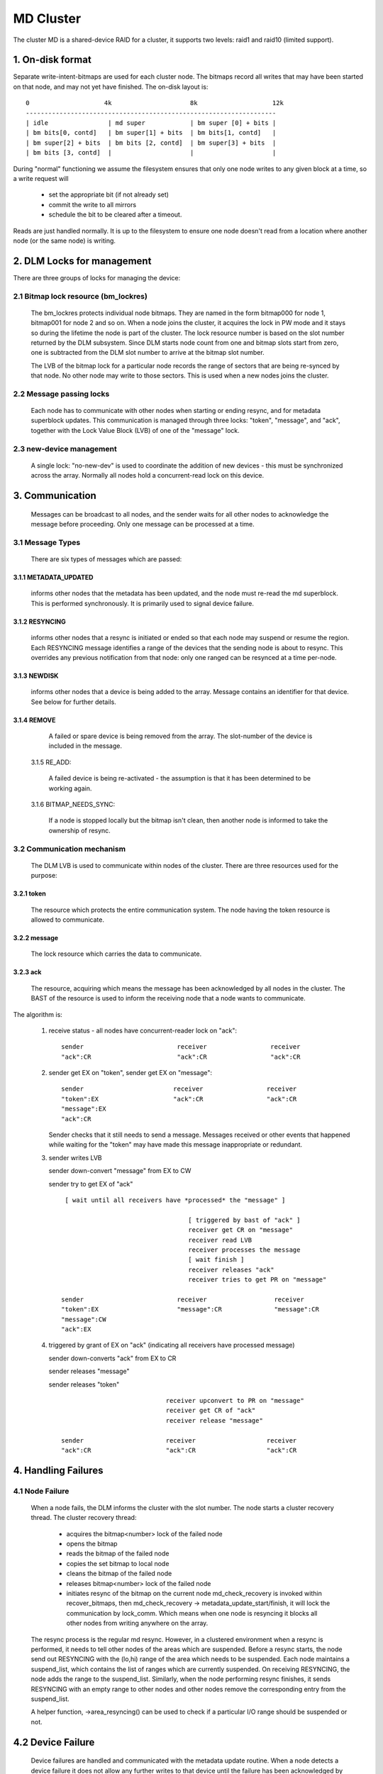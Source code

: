 ==========
MD Cluster
==========

The cluster MD is a shared-device RAID for a cluster, it supports
two levels: raid1 and raid10 (limited support).


1. On-disk format
=================

Separate write-intent-bitmaps are used for each cluster node.
The bitmaps record all writes that may have been started on that node,
and may not yet have finished. The on-disk layout is::

  0                    4k                     8k                    12k
  -------------------------------------------------------------------
  | idle                | md super            | bm super [0] + bits |
  | bm bits[0, contd]   | bm super[1] + bits  | bm bits[1, contd]   |
  | bm super[2] + bits  | bm bits [2, contd]  | bm super[3] + bits  |
  | bm bits [3, contd]  |                     |                     |

During "normal" functioning we assume the filesystem ensures that only
one node writes to any given block at a time, so a write request will

 - set the appropriate bit (if not already set)
 - commit the write to all mirrors
 - schedule the bit to be cleared after a timeout.

Reads are just handled normally. It is up to the filesystem to ensure
one node doesn't read from a location where another node (or the same
node) is writing.


2. DLM Locks for management
===========================

There are three groups of locks for managing the device:

2.1 Bitmap lock resource (bm_lockres)
-------------------------------------

 The bm_lockres protects individual node bitmaps. They are named in
 the form bitmap000 for node 1, bitmap001 for node 2 and so on. When a
 node joins the cluster, it acquires the lock in PW mode and it stays
 so during the lifetime the node is part of the cluster. The lock
 resource number is based on the slot number returned by the DLM
 subsystem. Since DLM starts node count from one and bitmap slots
 start from zero, one is subtracted from the DLM slot number to arrive
 at the bitmap slot number.

 The LVB of the bitmap lock for a particular node records the range
 of sectors that are being re-synced by that node.  No other
 node may write to those sectors.  This is used when a new nodes
 joins the cluster.

2.2 Message passing locks
-------------------------

 Each node has to communicate with other nodes when starting or ending
 resync, and for metadata superblock updates.  This communication is
 managed through three locks: "token", "message", and "ack", together
 with the Lock Value Block (LVB) of one of the "message" lock.

2.3 new-device management
-------------------------

 A single lock: "no-new-dev" is used to coordinate the addition of
 new devices - this must be synchronized across the array.
 Normally all nodes hold a concurrent-read lock on this device.

3. Communication
================

 Messages can be broadcast to all nodes, and the sender waits for all
 other nodes to acknowledge the message before proceeding.  Only one
 message can be processed at a time.

3.1 Message Types
-----------------

 There are six types of messages which are passed:

3.1.1 METADATA_UPDATED
^^^^^^^^^^^^^^^^^^^^^^

   informs other nodes that the metadata has
   been updated, and the node must re-read the md superblock. This is
   performed synchronously. It is primarily used to signal device
   failure.

3.1.2 RESYNCING
^^^^^^^^^^^^^^^
   informs other nodes that a resync is initiated or
   ended so that each node may suspend or resume the region.  Each
   RESYNCING message identifies a range of the devices that the
   sending node is about to resync. This overrides any previous
   notification from that node: only one ranged can be resynced at a
   time per-node.

3.1.3 NEWDISK
^^^^^^^^^^^^^

   informs other nodes that a device is being added to
   the array. Message contains an identifier for that device.  See
   below for further details.

3.1.4 REMOVE
^^^^^^^^^^^^

   A failed or spare device is being removed from the
   array. The slot-number of the device is included in the message.

 3.1.5 RE_ADD:

   A failed device is being re-activated - the assumption
   is that it has been determined to be working again.

 3.1.6 BITMAP_NEEDS_SYNC:

   If a node is stopped locally but the bitmap
   isn't clean, then another node is informed to take the ownership of
   resync.

3.2 Communication mechanism
---------------------------

 The DLM LVB is used to communicate within nodes of the cluster. There
 are three resources used for the purpose:

3.2.1 token
^^^^^^^^^^^
   The resource which protects the entire communication
   system. The node having the token resource is allowed to
   communicate.

3.2.2 message
^^^^^^^^^^^^^
   The lock resource which carries the data to communicate.

3.2.3 ack
^^^^^^^^^

   The resource, acquiring which means the message has been
   acknowledged by all nodes in the cluster. The BAST of the resource
   is used to inform the receiving node that a node wants to
   communicate.

The algorithm is:

 1. receive status - all nodes have concurrent-reader lock on "ack"::

	sender                         receiver                 receiver
	"ack":CR                       "ack":CR                 "ack":CR

 2. sender get EX on "token",
    sender get EX on "message"::

	sender                        receiver                 receiver
	"token":EX                    "ack":CR                 "ack":CR
	"message":EX
	"ack":CR

    Sender checks that it still needs to send a message. Messages
    received or other events that happened while waiting for the
    "token" may have made this message inappropriate or redundant.

 3. sender writes LVB

    sender down-convert "message" from EX to CW

    sender try to get EX of "ack"

    ::

      [ wait until all receivers have *processed* the "message" ]

                                       [ triggered by bast of "ack" ]
                                       receiver get CR on "message"
                                       receiver read LVB
                                       receiver processes the message
                                       [ wait finish ]
                                       receiver releases "ack"
                                       receiver tries to get PR on "message"

     sender                         receiver                  receiver
     "token":EX                     "message":CR              "message":CR
     "message":CW
     "ack":EX

 4. triggered by grant of EX on "ack" (indicating all receivers
    have processed message)

    sender down-converts "ack" from EX to CR

    sender releases "message"

    sender releases "token"

    ::

                                 receiver upconvert to PR on "message"
                                 receiver get CR of "ack"
                                 receiver release "message"

     sender                      receiver                   receiver
     "ack":CR                    "ack":CR                   "ack":CR


4. Handling Failures
====================

4.1 Node Failure
----------------

 When a node fails, the DLM informs the cluster with the slot
 number. The node starts a cluster recovery thread. The cluster
 recovery thread:

	- acquires the bitmap<number> lock of the failed node
	- opens the bitmap
	- reads the bitmap of the failed node
	- copies the set bitmap to local node
	- cleans the bitmap of the failed node
	- releases bitmap<number> lock of the failed node
	- initiates resync of the bitmap on the current node
	  md_check_recovery is invoked within recover_bitmaps,
	  then md_check_recovery -> metadata_update_start/finish,
	  it will lock the communication by lock_comm.
	  Which means when one node is resyncing it blocks all
	  other nodes from writing anywhere on the array.

 The resync process is the regular md resync. However, in a clustered
 environment when a resync is performed, it needs to tell other nodes
 of the areas which are suspended. Before a resync starts, the node
 send out RESYNCING with the (lo,hi) range of the area which needs to
 be suspended. Each node maintains a suspend_list, which contains the
 list of ranges which are currently suspended. On receiving RESYNCING,
 the node adds the range to the suspend_list. Similarly, when the node
 performing resync finishes, it sends RESYNCING with an empty range to
 other nodes and other nodes remove the corresponding entry from the
 suspend_list.

 A helper function, ->area_resyncing() can be used to check if a
 particular I/O range should be suspended or not.

4.2 Device Failure
==================

 Device failures are handled and communicated with the metadata update
 routine.  When a node detects a device failure it does not allow
 any further writes to that device until the failure has been
 acknowledged by all other nodes.

5. Adding a new Device
----------------------

 For adding a new device, it is necessary that all nodes "see" the new
 device to be added. For this, the following algorithm is used:

   1.  Node 1 issues mdadm --manage /dev/mdX --add /dev/sdYY which issues
       ioctl(ADD_NEW_DISK with disc.state set to MD_DISK_CLUSTER_ADD)
   2.  Node 1 sends a NEWDISK message with uuid and slot number
   3.  Other nodes issue kobject_uevent_env with uuid and slot number
       (Steps 4,5 could be a udev rule)
   4.  In userspace, the node searches for the disk, perhaps
       using blkid -t SUB_UUID=""
   5.  Other nodes issue either of the following depending on whether
       the disk was found:
       ioctl(ADD_NEW_DISK with disc.state set to MD_DISK_CANDIDATE and
       disc.number set to slot number)
       ioctl(CLUSTERED_DISK_NACK)
   6.  Other nodes drop lock on "no-new-devs" (CR) if device is found
   7.  Node 1 attempts EX lock on "no-new-dev"
   8.  If node 1 gets the lock, it sends METADATA_UPDATED after
       unmarking the disk as SpareLocal
   9.  If not (get "no-new-dev" lock), it fails the operation and sends
       METADATA_UPDATED.
   10. Other nodes get the information whether a disk is added or not
       by the following METADATA_UPDATED.

6. Module interface
===================

 There are 17 call-backs which the md core can make to the cluster
 module.  Understanding these can give a good overview of the whole
 process.

6.1 join(nodes) and leave()
---------------------------

 These are called when an array is started with a clustered bitmap,
 and when the array is stopped.  join() ensures the cluster is
 available and initializes the various resources.
 Only the first 'nodes' nodes in the cluster can use the array.

6.2 slot_number()
-----------------

 Reports the slot number advised by the cluster infrastructure.
 Range is from 0 to nodes-1.

6.3 resync_info_update()
------------------------

 This updates the resync range that is stored in the bitmap lock.
 The starting point is updated as the resync progresses.  The
 end point is always the end of the array.
 It does *not* send a RESYNCING message.

6.4 resync_start(), resync_finish()
-----------------------------------

 These are called when resync/recovery/reshape starts or stops.
 They update the resyncing range in the bitmap lock and also
 send a RESYNCING message.  resync_start reports the whole
 array as resyncing, resync_finish reports none of it.

 resync_finish() also sends a BITMAP_NEEDS_SYNC message which
 allows some other node to take over.

6.5 metadata_update_start(), metadata_update_finish(), metadata_update_cancel()
-------------------------------------------------------------------------------

 metadata_update_start is used to get exclusive access to
 the metadata.  If a change is still needed once that access is
 gained, metadata_update_finish() will send a METADATA_UPDATE
 message to all other nodes, otherwise metadata_update_cancel()
 can be used to release the lock.

6.6 area_resyncing()
--------------------

 This combines two elements of functionality.

 Firstly, it will check if any node is currently resyncing
 anything in a given range of sectors.  If any resync is found,
 then the caller will avoid writing or read-balancing in that
 range.

 Secondly, while node recovery is happening it reports that
 all areas are resyncing for READ requests.  This avoids races
 between the cluster-filesystem and the cluster-RAID handling
 a node failure.

6.7 add_new_disk_start(), add_new_disk_finish(), new_disk_ack()
---------------------------------------------------------------

 These are used to manage the new-disk protocol described above.
 When a new device is added, add_new_disk_start() is called before
 it is bound to the array and, if that succeeds, add_new_disk_finish()
 is called the device is fully added.

 When a device is added in acknowledgement to a previous
 request, or when the device is declared "unavailable",
 new_disk_ack() is called.

6.8 remove_disk()
-----------------

 This is called when a spare or failed device is removed from
 the array.  It causes a REMOVE message to be send to other nodes.

6.9 gather_bitmaps()
--------------------

 This sends a RE_ADD message to all other nodes and then
 gathers bitmap information from all bitmaps.  This combined
 bitmap is then used to recovery the re-added device.

6.10 lock_all_bitmaps() and unlock_all_bitmaps()
------------------------------------------------

 These are called when change bitmap to none. If a node plans
 to clear the cluster raid's bitmap, it need to make sure no other
 nodes are using the raid which is achieved by lock all bitmap
 locks within the cluster, and also those locks are unlocked
 accordingly.

7. Unsupported features
=======================

There are somethings which are not supported by cluster MD yet.

- change array_sectors.
